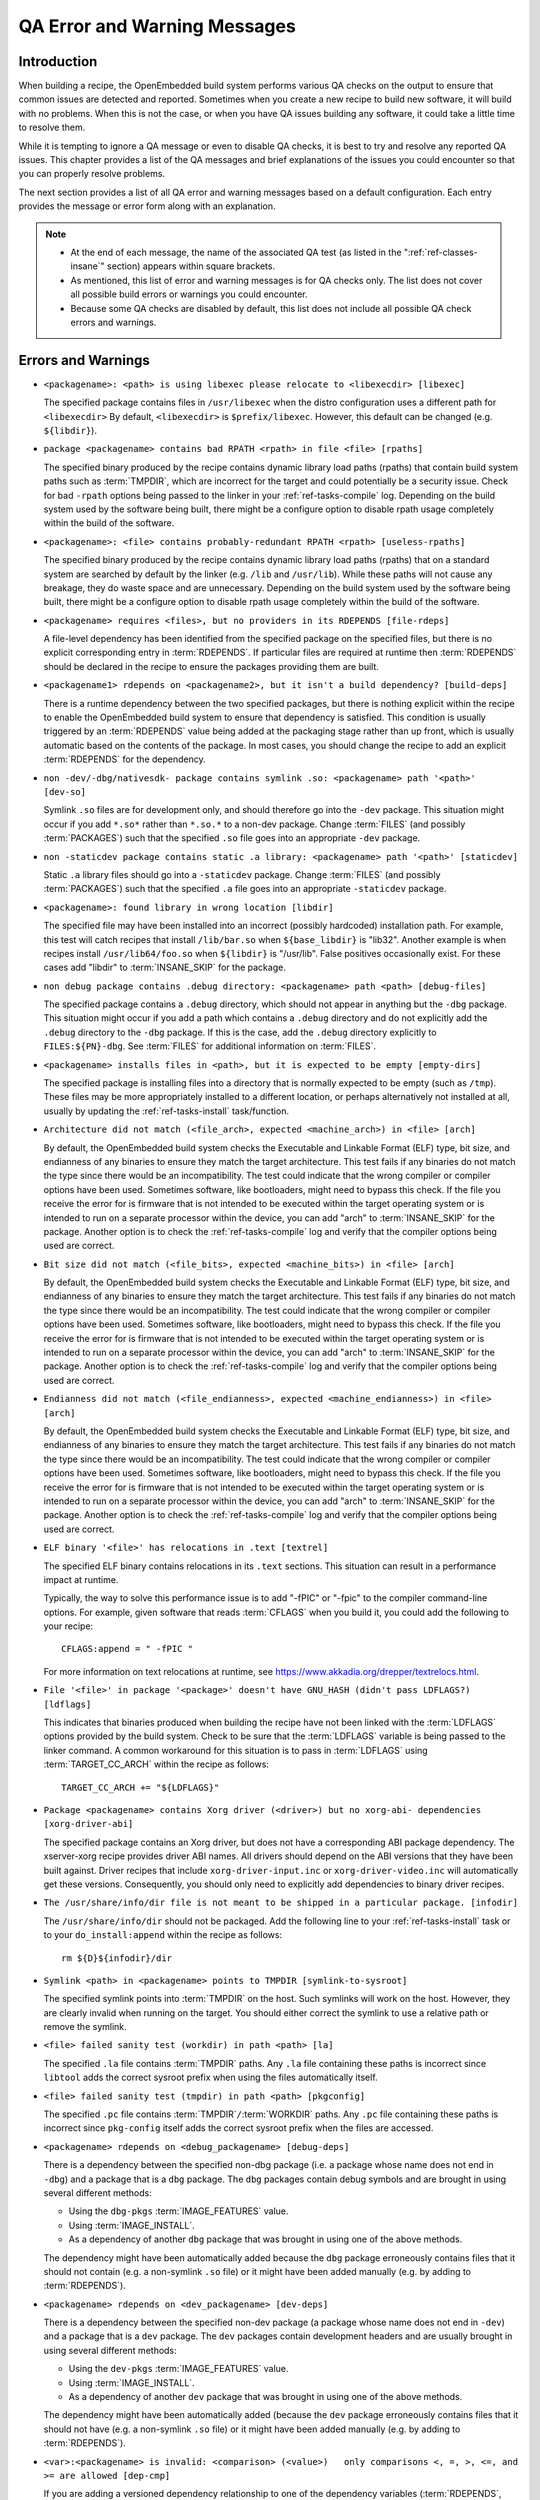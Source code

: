 .. SPDX-License-Identifier: CC-BY-SA-2.0-UK

*****************************
QA Error and Warning Messages
*****************************

.. _qa-introduction:

Introduction
============

When building a recipe, the OpenEmbedded build system performs various
QA checks on the output to ensure that common issues are detected and
reported. Sometimes when you create a new recipe to build new software,
it will build with no problems. When this is not the case, or when you
have QA issues building any software, it could take a little time to
resolve them.

While it is tempting to ignore a QA message or even to disable QA
checks, it is best to try and resolve any reported QA issues. This
chapter provides a list of the QA messages and brief explanations of the
issues you could encounter so that you can properly resolve problems.

The next section provides a list of all QA error and warning messages
based on a default configuration. Each entry provides the message or
error form along with an explanation.

.. note::

   -  At the end of each message, the name of the associated QA test (as
      listed in the ":ref:`ref-classes-insane`"
      section) appears within square brackets.

   -  As mentioned, this list of error and warning messages is for QA
      checks only. The list does not cover all possible build errors or
      warnings you could encounter.

   -  Because some QA checks are disabled by default, this list does not
      include all possible QA check errors and warnings.

.. _qa-errors-and-warnings:

Errors and Warnings
===================

.. _qa-check-libexec:

-  ``<packagename>: <path> is using libexec please relocate to <libexecdir> [libexec]``

   The specified package contains files in ``/usr/libexec`` when the
   distro configuration uses a different path for ``<libexecdir>`` By
   default, ``<libexecdir>`` is ``$prefix/libexec``. However, this
   default can be changed (e.g. ``${libdir}``).

    
.. _qa-check-rpaths:

-  ``package <packagename> contains bad RPATH <rpath> in file <file> [rpaths]``

   The specified binary produced by the recipe contains dynamic library
   load paths (rpaths) that contain build system paths such as
   :term:`TMPDIR`, which are incorrect for the target and
   could potentially be a security issue. Check for bad ``-rpath``
   options being passed to the linker in your
   :ref:`ref-tasks-compile` log. Depending on the build
   system used by the software being built, there might be a configure
   option to disable rpath usage completely within the build of the
   software.

    
.. _qa-check-useless-rpaths:

-  ``<packagename>: <file> contains probably-redundant RPATH <rpath> [useless-rpaths]``

   The specified binary produced by the recipe contains dynamic library
   load paths (rpaths) that on a standard system are searched by default
   by the linker (e.g. ``/lib`` and ``/usr/lib``). While these paths
   will not cause any breakage, they do waste space and are unnecessary.
   Depending on the build system used by the software being built, there
   might be a configure option to disable rpath usage completely within
   the build of the software.

    
.. _qa-check-file-rdeps:

-  ``<packagename> requires <files>, but no providers in its RDEPENDS [file-rdeps]``

   A file-level dependency has been identified from the specified
   package on the specified files, but there is no explicit
   corresponding entry in :term:`RDEPENDS`. If
   particular files are required at runtime then :term:`RDEPENDS` should be
   declared in the recipe to ensure the packages providing them are
   built.

    
.. _qa-check-build-deps:

-  ``<packagename1> rdepends on <packagename2>, but it isn't a build dependency? [build-deps]``

   There is a runtime dependency between the two specified packages, but
   there is nothing explicit within the recipe to enable the
   OpenEmbedded build system to ensure that dependency is satisfied.
   This condition is usually triggered by an
   :term:`RDEPENDS` value being added at the packaging
   stage rather than up front, which is usually automatic based on the
   contents of the package. In most cases, you should change the recipe
   to add an explicit :term:`RDEPENDS` for the dependency.

    
.. _qa-check-dev-so:

-  ``non -dev/-dbg/nativesdk- package contains symlink .so: <packagename> path '<path>' [dev-so]``

   Symlink ``.so`` files are for development only, and should therefore
   go into the ``-dev`` package. This situation might occur if you add
   ``*.so*`` rather than ``*.so.*`` to a non-dev package. Change
   :term:`FILES` (and possibly
   :term:`PACKAGES`) such that the specified ``.so``
   file goes into an appropriate ``-dev`` package.

    
.. _qa-check-staticdev:

-  ``non -staticdev package contains static .a library: <packagename> path '<path>' [staticdev]``

   Static ``.a`` library files should go into a ``-staticdev`` package.
   Change :term:`FILES` (and possibly
   :term:`PACKAGES`) such that the specified ``.a`` file
   goes into an appropriate ``-staticdev`` package.

    
.. _qa-check-libdir:

-  ``<packagename>: found library in wrong location [libdir]``

   The specified file may have been installed into an incorrect
   (possibly hardcoded) installation path. For example, this test will
   catch recipes that install ``/lib/bar.so`` when ``${base_libdir}`` is
   "lib32". Another example is when recipes install
   ``/usr/lib64/foo.so`` when ``${libdir}`` is "/usr/lib". False
   positives occasionally exist. For these cases add "libdir" to
   :term:`INSANE_SKIP` for the package.

    
.. _qa-check-debug-files:

-  ``non debug package contains .debug directory: <packagename> path <path> [debug-files]``

   The specified package contains a ``.debug`` directory, which should
   not appear in anything but the ``-dbg`` package. This situation might
   occur if you add a path which contains a ``.debug`` directory and do
   not explicitly add the ``.debug`` directory to the ``-dbg`` package.
   If this is the case, add the ``.debug`` directory explicitly to
   ``FILES:${PN}-dbg``. See :term:`FILES` for additional
   information on :term:`FILES`.

.. _qa-check-empty-dirs:

-  ``<packagename> installs files in <path>, but it is expected to be empty [empty-dirs]``

   The specified package is installing files into a directory that is
   normally expected to be empty (such as ``/tmp``). These files may
   be more appropriately installed to a different location, or
   perhaps alternatively not installed at all, usually by updating the
   :ref:`ref-tasks-install` task/function.

.. _qa-check-arch:

-  ``Architecture did not match (<file_arch>, expected <machine_arch>) in <file> [arch]``

   By default, the OpenEmbedded build system checks the Executable and
   Linkable Format (ELF) type, bit size, and endianness of any binaries
   to ensure they match the target architecture. This test fails if any
   binaries do not match the type since there would be an
   incompatibility. The test could indicate that the wrong compiler or
   compiler options have been used. Sometimes software, like
   bootloaders, might need to bypass this check. If the file you receive
   the error for is firmware that is not intended to be executed within
   the target operating system or is intended to run on a separate
   processor within the device, you can add "arch" to
   :term:`INSANE_SKIP` for the package. Another
   option is to check the :ref:`ref-tasks-compile` log
   and verify that the compiler options being used are correct.

    

-  ``Bit size did not match (<file_bits>, expected <machine_bits>) in <file> [arch]``

   By default, the OpenEmbedded build system checks the Executable and
   Linkable Format (ELF) type, bit size, and endianness of any binaries
   to ensure they match the target architecture. This test fails if any
   binaries do not match the type since there would be an
   incompatibility. The test could indicate that the wrong compiler or
   compiler options have been used. Sometimes software, like
   bootloaders, might need to bypass this check. If the file you receive
   the error for is firmware that is not intended to be executed within
   the target operating system or is intended to run on a separate
   processor within the device, you can add "arch" to
   :term:`INSANE_SKIP` for the package. Another
   option is to check the :ref:`ref-tasks-compile` log
   and verify that the compiler options being used are correct.

    

-  ``Endianness did not match (<file_endianness>, expected <machine_endianness>) in <file> [arch]``

   By default, the OpenEmbedded build system checks the Executable and
   Linkable Format (ELF) type, bit size, and endianness of any binaries
   to ensure they match the target architecture. This test fails if any
   binaries do not match the type since there would be an
   incompatibility. The test could indicate that the wrong compiler or
   compiler options have been used. Sometimes software, like
   bootloaders, might need to bypass this check. If the file you receive
   the error for is firmware that is not intended to be executed within
   the target operating system or is intended to run on a separate
   processor within the device, you can add "arch" to
   :term:`INSANE_SKIP` for the package. Another
   option is to check the :ref:`ref-tasks-compile` log
   and verify that the compiler options being used are correct.

    
.. _qa-check-textrel:

-  ``ELF binary '<file>' has relocations in .text [textrel]``

   The specified ELF binary contains relocations in its ``.text``
   sections. This situation can result in a performance impact at
   runtime.

   Typically, the way to solve this performance issue is to add "-fPIC"
   or "-fpic" to the compiler command-line options. For example, given
   software that reads :term:`CFLAGS` when you build it,
   you could add the following to your recipe::

      CFLAGS:append = " -fPIC "

   For more information on text relocations at runtime, see
   https://www.akkadia.org/drepper/textrelocs.html.

    
.. _qa-check-ldflags:

-  ``File '<file>' in package '<package>' doesn't have GNU_HASH (didn't pass LDFLAGS?) [ldflags]``

   This indicates that binaries produced when building the recipe have
   not been linked with the :term:`LDFLAGS` options
   provided by the build system. Check to be sure that the :term:`LDFLAGS`
   variable is being passed to the linker command. A common workaround
   for this situation is to pass in :term:`LDFLAGS` using
   :term:`TARGET_CC_ARCH` within the recipe as
   follows::

      TARGET_CC_ARCH += "${LDFLAGS}"

    
.. _qa-check-xorg-driver-abi:

-  ``Package <packagename> contains Xorg driver (<driver>) but no xorg-abi- dependencies [xorg-driver-abi]``

   The specified package contains an Xorg driver, but does not have a
   corresponding ABI package dependency. The xserver-xorg recipe
   provides driver ABI names. All drivers should depend on the ABI
   versions that they have been built against. Driver recipes that
   include ``xorg-driver-input.inc`` or ``xorg-driver-video.inc`` will
   automatically get these versions. Consequently, you should only need
   to explicitly add dependencies to binary driver recipes.

    
.. _qa-check-infodir:

-  ``The /usr/share/info/dir file is not meant to be shipped in a particular package. [infodir]``

   The ``/usr/share/info/dir`` should not be packaged. Add the following
   line to your :ref:`ref-tasks-install` task or to your
   ``do_install:append`` within the recipe as follows::

      rm ${D}${infodir}/dir
   

.. _qa-check-symlink-to-sysroot:

-  ``Symlink <path> in <packagename> points to TMPDIR [symlink-to-sysroot]``

   The specified symlink points into :term:`TMPDIR` on the
   host. Such symlinks will work on the host. However, they are clearly
   invalid when running on the target. You should either correct the
   symlink to use a relative path or remove the symlink.

    
.. _qa-check-la:

-  ``<file> failed sanity test (workdir) in path <path> [la]``

   The specified ``.la`` file contains :term:`TMPDIR`
   paths. Any ``.la`` file containing these paths is incorrect since
   ``libtool`` adds the correct sysroot prefix when using the files
   automatically itself.

    
.. _qa-check-pkgconfig:

-  ``<file> failed sanity test (tmpdir) in path <path> [pkgconfig]``

   The specified ``.pc`` file contains
   :term:`TMPDIR`\ ``/``\ :term:`WORKDIR`
   paths. Any ``.pc`` file containing these paths is incorrect since
   ``pkg-config`` itself adds the correct sysroot prefix when the files
   are accessed.

    
.. _qa-check-debug-deps:

-  ``<packagename> rdepends on <debug_packagename> [debug-deps]``

   There is a dependency between the specified non-dbg package (i.e. a
   package whose name does not end in ``-dbg``) and a package that is a
   ``dbg`` package. The ``dbg`` packages contain debug symbols and are
   brought in using several different methods:

   -  Using the ``dbg-pkgs``
      :term:`IMAGE_FEATURES` value.

   -  Using :term:`IMAGE_INSTALL`.

   -  As a dependency of another ``dbg`` package that was brought in
      using one of the above methods.

   The dependency might have been automatically added because the
   ``dbg`` package erroneously contains files that it should not contain
   (e.g. a non-symlink ``.so`` file) or it might have been added
   manually (e.g. by adding to :term:`RDEPENDS`).

    
.. _qa-check-dev-deps:

-  ``<packagename> rdepends on <dev_packagename> [dev-deps]``

   There is a dependency between the specified non-dev package (a package
   whose name does not end in ``-dev``) and a package that is a ``dev``
   package. The ``dev`` packages contain development headers and are
   usually brought in using several different methods:

   -  Using the ``dev-pkgs``
      :term:`IMAGE_FEATURES` value.

   -  Using :term:`IMAGE_INSTALL`.

   -  As a dependency of another ``dev`` package that was brought in
      using one of the above methods.

   The dependency might have been automatically added (because the
   ``dev`` package erroneously contains files that it should not have
   (e.g. a non-symlink ``.so`` file) or it might have been added
   manually (e.g. by adding to :term:`RDEPENDS`).

    
.. _qa-check-dep-cmp:

-  ``<var>:<packagename> is invalid: <comparison> (<value>)   only comparisons <, =, >, <=, and >= are allowed [dep-cmp]``

   If you are adding a versioned dependency relationship to one of the
   dependency variables (:term:`RDEPENDS`,
   :term:`RRECOMMENDS`,
   :term:`RSUGGESTS`,
   :term:`RPROVIDES`,
   :term:`RREPLACES`, or
   :term:`RCONFLICTS`), you must only use the named
   comparison operators. Change the versioned dependency values you are
   adding to match those listed in the message.

    
.. _qa-check-compile-host-path:

-  ``<recipename>: The compile log indicates that host include and/or library paths were used. Please check the log '<logfile>' for more information. [compile-host-path]``

   The log for the :ref:`ref-tasks-compile` task
   indicates that paths on the host were searched for files, which is
   not appropriate when cross-compiling. Look for "is unsafe for
   cross-compilation" or "CROSS COMPILE Badness" in the specified log
   file.

    
.. _qa-check-install-host-path:

-  ``<recipename>: The install log indicates that host include and/or library paths were used. Please check the log '<logfile>' for more information. [install-host-path]``

   The log for the :ref:`ref-tasks-install` task
   indicates that paths on the host were searched for files, which is
   not appropriate when cross-compiling. Look for "is unsafe for
   cross-compilation" or "CROSS COMPILE Badness" in the specified log
   file.

    
.. _qa-check-configure-unsafe:

-  ``This autoconf log indicates errors, it looked at host include and/or library paths while determining system capabilities. Rerun configure task after fixing this. [configure-unsafe]``

   The log for the :ref:`ref-tasks-configure` task
   indicates that paths on the host were searched for files, which is
   not appropriate when cross-compiling. Look for "is unsafe for
   cross-compilation" or "CROSS COMPILE Badness" in the specified log
   file.

    
.. _qa-check-pkgname:

-  ``<packagename> doesn't match the [a-z0-9.+-]+ regex [pkgname]``

   The convention within the OpenEmbedded build system (sometimes
   enforced by the package manager itself) is to require that package
   names are all lower case and to allow a restricted set of characters.
   If your recipe name does not match this, or you add packages to
   :term:`PACKAGES` that do not conform to the
   convention, then you will receive this error. Rename your recipe. Or,
   if you have added a non-conforming package name to :term:`PACKAGES`,
   change the package name appropriately.

    
.. _qa-check-unknown-configure-option:

-  ``<recipe>: configure was passed unrecognized options: <options> [unknown-configure-option]``

   The configure script is reporting that the specified options are
   unrecognized. This situation could be because the options were
   previously valid but have been removed from the configure script. Or,
   there was a mistake when the options were added and there is another
   option that should be used instead. If you are unsure, consult the
   upstream build documentation, the ``./configure --help`` output, and
   the upstream change log or release notes. Once you have worked out
   what the appropriate change is, you can update
   :term:`EXTRA_OECONF`,
   :term:`PACKAGECONFIG_CONFARGS`, or the
   individual :term:`PACKAGECONFIG` option values
   accordingly.

    
.. _qa-check-pn-overrides:

-  ``Recipe <recipefile> has PN of "<recipename>" which is in OVERRIDES, this can result in unexpected behavior. [pn-overrides]``

   The specified recipe has a name (:term:`PN`) value that
   appears in :term:`OVERRIDES`. If a recipe is named
   such that its :term:`PN` value matches something already in :term:`OVERRIDES`
   (e.g. :term:`PN` happens to be the same as :term:`MACHINE`
   or :term:`DISTRO`), it can have unexpected
   consequences. For example, assignments such as
   ``FILES:${PN} = "xyz"`` effectively turn into ``FILES = "xyz"``.
   Rename your recipe (or if :term:`PN` is being set explicitly, change the
   :term:`PN` value) so that the conflict does not occur. See
   :term:`FILES` for additional information.

    
.. _qa-check-pkgvarcheck:

-  ``<recipefile>: Variable <variable> is set as not being package specific, please fix this. [pkgvarcheck]``

   Certain variables (:term:`RDEPENDS`,
   :term:`RRECOMMENDS`,
   :term:`RSUGGESTS`,
   :term:`RCONFLICTS`,
   :term:`RPROVIDES`,
   :term:`RREPLACES`, :term:`FILES`,
   ``pkg_preinst``, ``pkg_postinst``, ``pkg_prerm``, ``pkg_postrm``, and
   :term:`ALLOW_EMPTY`) should always be set specific
   to a package (i.e. they should be set with a package name override
   such as ``RDEPENDS:${PN} = "value"`` rather than
   ``RDEPENDS = "value"``). If you receive this error, correct any
   assignments to these variables within your recipe.


- ``recipe uses DEPENDS:${PN}, should use DEPENDS [pkgvarcheck]``

   This check looks for instances of setting ``DEPENDS:${PN}``
   which is erroneous (:term:`DEPENDS` is a recipe-wide variable and thus
   it is not correct to specify it for a particular package, nor will such
   an assignment actually work.) Set :term:`DEPENDS` instead.


.. _qa-check-already-stripped:

-  ``File '<file>' from <recipename> was already stripped, this will prevent future debugging! [already-stripped]``

   Produced binaries have already been stripped prior to the build
   system extracting debug symbols. It is common for upstream software
   projects to default to stripping debug symbols for output binaries.
   In order for debugging to work on the target using ``-dbg`` packages,
   this stripping must be disabled.

   Depending on the build system used by the software being built,
   disabling this stripping could be as easy as specifying an additional
   configure option. If not, disabling stripping might involve patching
   the build scripts. In the latter case, look for references to "strip"
   or "STRIP", or the "-s" or "-S" command-line options being specified
   on the linker command line (possibly through the compiler command
   line if preceded with "-Wl,").

   .. note::

      Disabling stripping here does not mean that the final packaged
      binaries will be unstripped. Once the OpenEmbedded build system
      splits out debug symbols to the ``-dbg`` package, it will then
      strip the symbols from the binaries.

    
.. _qa-check-packages-list:

-  ``<packagename> is listed in PACKAGES multiple times, this leads to packaging errors. [packages-list]``

   Package names must appear only once in the
   :term:`PACKAGES` variable. You might receive this
   error if you are attempting to add a package to :term:`PACKAGES` that is
   already in the variable's value.

    
.. _qa-check-files-invalid:

-  ``FILES variable for package <packagename> contains '//' which is invalid. Attempting to fix this but you should correct the metadata. [files-invalid]``

   The string "//" is invalid in a Unix path. Correct all occurrences
   where this string appears in a :term:`FILES` variable so
   that there is only a single "/".

    
.. _qa-check-installed-vs-shipped:

-  ``<recipename>: Files/directories were installed but not shipped in any package [installed-vs-shipped]``

   Files have been installed within the
   :ref:`ref-tasks-install` task but have not been
   included in any package by way of the :term:`FILES`
   variable. Files that do not appear in any package cannot be present
   in an image later on in the build process. You need to do one of the
   following:

   -  Add the files to :term:`FILES` for the package you want them to appear
      in (e.g. ``FILES:${``\ :term:`PN`\ ``}`` for the main
      package).

   -  Delete the files at the end of the :ref:`ref-tasks-install` task if the
      files are not needed in any package.

    

-  ``<oldpackage>-<oldpkgversion> was registered as shlib provider for <library>, changing it to <newpackage>-<newpkgversion> because it was built later``

   This message means that both ``<oldpackage>`` and ``<newpackage>``
   provide the specified shared library. You can expect this message
   when a recipe has been renamed. However, if that is not the case, the
   message might indicate that a private version of a library is being
   erroneously picked up as the provider for a common library. If that
   is the case, you should add the library's ``.so`` filename to
   :term:`PRIVATE_LIBS` in the recipe that provides
   the private version of the library.


.. _qa-check-unlisted-pkg-lics:

-  ``LICENSE:<packagename> includes licenses (<licenses>) that are not listed in LICENSE [unlisted-pkg-lics]``

   The :term:`LICENSE` of the recipe should be a superset
   of all the licenses of all packages produced by this recipe. In other
   words, any license in ``LICENSE:*`` should also appear in
   :term:`LICENSE`.


.. _qa-check-configure-gettext:

-  ``AM_GNU_GETTEXT used but no inherit gettext [configure-gettext]``

    If a recipe is building something that uses automake and the automake
    files contain an ``AM_GNU_GETTEXT`` directive then this check will fail
    if there is no ``inherit gettext`` statement in the recipe to ensure
    that gettext is available during the build. Add ``inherit gettext`` to
    remove the warning.


.. _qa-check-mime:

- ``package contains mime types but does not inherit mime: <packagename> path '<file>' [mime]``

   The specified package contains mime type files (``.xml`` files in
   ``${datadir}/mime/packages``) and yet does not inherit the
   :ref:`ref-classes-mime` class which will ensure that these get
   properly installed. Either add ``inherit mime`` to the recipe or remove the
   files at the :ref:`ref-tasks-install` step if they are not needed.


.. _qa-check-mime-xdg:

- ``package contains desktop file with key 'MimeType' but does not inhert mime-xdg: <packagename> path '<file>' [mime-xdg]``

    The specified package contains a .desktop file with a 'MimeType' key
    present, but does not inherit the :ref:`ref-classes-mime-xdg`
    class that is required in order for that to be activated. Either add
    ``inherit mime`` to the recipe or remove the files at the
    :ref:`ref-tasks-install` step if they are not needed.


.. _qa-check-src-uri-bad:

- ``<recipename>: SRC_URI uses unstable GitHub archives [src-uri-bad]``

    GitHub provides "archive" tarballs, however these can be re-generated
    on the fly and thus the file's signature will not necessarily match that
    in the :term:`SRC_URI` checksums in future leading to build failures. It is
    recommended that you use an official release tarball or switch to
    pulling the corresponding revision in the actual git repository instead.


- ``SRC_URI uses PN not BPN [src-uri-bad]``

    If some part of :term:`SRC_URI` needs to reference the recipe name, it should do
    so using ${:term:`BPN`} rather than ${:term:`PN`} as the latter will change
    for different variants of the same recipe e.g. when :term:`BBCLASSEXTEND`
    or multilib are being used. This check will fail if a reference to ``${PN}``
    is found within the :term:`SRC_URI` value --- change it to ``${BPN}`` instead.


.. _qa-check-unhandled-features-check:

- ``<recipename>: recipe doesn't inherit features_check [unhandled-features-check]``

    This check ensures that if one of the variables that the
    :ref:`ref-classes-features_check` class supports (e.g.
    :term:`REQUIRED_DISTRO_FEATURES`) is used, then the recipe
    inherits :ref:`ref-classes-features_check` in order for
    the requirement to actually work. If you are seeing this message, either
    add ``inherit features_check`` to your recipe or remove the reference to
    the variable if it is not needed.


.. _qa-check-missing-update-alternatives:

- ``<recipename>: recipe defines ALTERNATIVE:<packagename> but doesn't inherit update-alternatives. This might fail during do_rootfs later! [missing-update-alternatives]``

    This check ensures that if a recipe sets the :term:`ALTERNATIVE` variable that the
    recipe also inherits :ref:`ref-classes-update-alternatives` such
    that the alternative will be correctly set up. If you are seeing this message, either
    add ``inherit update-alternatives`` to your recipe or remove the reference to the variable
    if it is not needed.


.. _qa-check-shebang-size:

- ``<packagename>: <file> maximum shebang size exceeded, the maximum size is 128. [shebang-size]``

    This check ensures that the shebang line (``#!`` in the first line) for a script
    is not longer than 128 characters, which can cause an error at runtime depending
    on the operating system. If you are seeing this message then the specified script
    may need to be patched to have a shorter in order to avoid runtime problems.


.. _qa-check-perllocalpod:

- ``<packagename> contains perllocal.pod (<files>), should not be installed [perllocalpod]``

    ``perllocal.pod`` is an index file of locally installed modules and so shouldn't be
    installed by any distribution packages. The :ref:`ref-classes-cpan` class
    already sets ``NO_PERLLOCAL`` to stop this file being generated by most Perl recipes,
    but if a recipe is using ``MakeMaker`` directly then they might not be doing this
    correctly. This check ensures that perllocal.pod is not in any package in order to
    avoid multiple packages shipping this file and thus their packages conflicting
    if installed together.


.. _qa-check-usrmerge:

- ``<packagename> package is not obeying usrmerge distro feature. /<path> should be relocated to /usr. [usrmerge]``

    If ``usrmerge`` is in :term:`DISTRO_FEATURES`, this check will ensure that no package
    installs files to root (``/bin``, ``/sbin``, ``/lib``, ``/lib64``) directories. If you are seeing this
    message, it indicates that the :ref:`ref-tasks-install` step (or perhaps the build process that
    :ref:`ref-tasks-install` is calling into, e.g. ``make install`` is using hardcoded paths instead
    of the variables set up for this (``bindir``, ``sbindir``, etc.), and should be
    changed so that it does.


.. _qa-check-patch-fuzz:

- ``Fuzz detected: <patch output> [patch-fuzz]``

    This check looks for evidence of "fuzz" when applying patches within the :ref:`ref-tasks-patch`
    task. Patch fuzz is a situation when the ``patch`` tool ignores some of the context
    lines in order to apply the patch. Consider this example:

    Patch to be applied::

        --- filename
        +++ filename
         context line 1
         context line 2
         context line 3
        +newly added line
         context line 4
         context line 5
         context line 6

    Original source code::

        different context line 1
        different context line 2
        context line 3
        context line 4
        different context line 5
        different context line 6

    Outcome (after applying patch with fuzz)::

        different context line 1
        different context line 2
        context line 3
        newly added line
        context line 4
        different context line 5
        different context line 6

    Chances are, the newly added line was actually added in a completely
    wrong location, or it was already in the original source and was added
    for the second time. This is especially possible if the context line 3
    and 4 are blank or have only generic things in them, such as ``#endif`` or ``}``.
    Depending on the patched code, it is entirely possible for an incorrectly
    patched file to still compile without errors.

    *How to eliminate patch fuzz warnings*

    Use the ``devtool`` command as explained by the warning. First, unpack the
    source into devtool workspace::

            devtool modify <recipe>

    This will apply all of the patches, and create new commits out of them in
    the workspace --- with the patch context updated.

    Then, replace the patches in the recipe layer::

            devtool finish --force-patch-refresh <recipe> <layer_path>

    The patch updates then need be reviewed (preferably with a side-by-side diff
    tool) to ensure they are indeed doing the right thing i.e.:

    #. they are applied in the correct location within the file;
    #. they do not introduce duplicate lines, or otherwise do things that
       are no longer necessary.

    To confirm these things, you can also review the patched source code in
    devtool's workspace, typically in ``<build_dir>/workspace/sources/<recipe>/``

    Once the review is done, you can create and publish a layer commit with
    the patch updates that modify the context. Devtool may also refresh
    other things in the patches, those can be discarded.


.. _qa-check-patch-status:

- ``Missing Upstream-Status in patch <patchfile> Please add according to <url> [patch-status-core/patch-status-noncore]``

    The ``Upstream-Status`` value is missing in the specified patch file's header.
    This value is intended to track whether or not the patch has been sent
    upstream, whether or not it has been merged, etc.

    There are two options for this same check - ``patch-status-core`` (for
    recipes in OE-Core) and ``patch-status-noncore`` (for recipes in any other
    layer).

    For more information, see the
    ":ref:`contributor-guide/recipe-style-guide:patch upstream status`"
    section in the Yocto Project and OpenEmbedded Contributor Guide.

- ``Malformed Upstream-Status in patch <patchfile> Please correct according to <url> [patch-status-core/patch-status-noncore]``

    The ``Upstream-Status`` value in the specified patch file's header is invalid -
    it must be a specific format. See the "Missing Upstream-Status" entry above
    for more information.


.. _qa-check-buildpaths:

- ``File <filename> in package <packagename> contains reference to TMPDIR [buildpaths]``

    This check ensures that build system paths (including :term:`TMPDIR`) do not
    appear in output files, which not only leaks build system configuration into
    the target, but also hinders binary reproducibility as the output will change
    if the build system configuration changes.

    Typically these paths will enter the output through some mechanism in the
    configuration or compilation of the software being built by the recipe. To
    resolve this issue you will need to determine how the detected path is
    entering the output. Sometimes it may require adjusting scripts or code to
    use a relative path rather than an absolute one, or to pick up the path from
    runtime configuration or environment variables.

.. _qa-check-unimplemented-ptest:

- ``<tool> tests detected [unimplemented-ptest]``

    This check will detect if the source of the package contains some
    upstream-provided tests and, if so, that ptests are implemented for this
    recipe.  See the ":ref:`dev-manual/packages:testing packages with ptest`"
    section in the Yocto Project Development Tasks Manual. See also the
    ":ref:`ref-classes-ptest`" section.



Configuring and Disabling QA Checks
===================================

You can configure the QA checks globally so that specific check failures
either raise a warning or an error message, using the
:term:`WARN_QA` and :term:`ERROR_QA`
variables, respectively. You can also disable checks within a particular
recipe using :term:`INSANE_SKIP`. For information on
how to work with the QA checks, see the
":ref:`ref-classes-insane`" section.

.. note::

   Please keep in mind that the QA checks are meant to detect real
   or potential problems in the packaged output. So exercise caution
   when disabling these checks.
